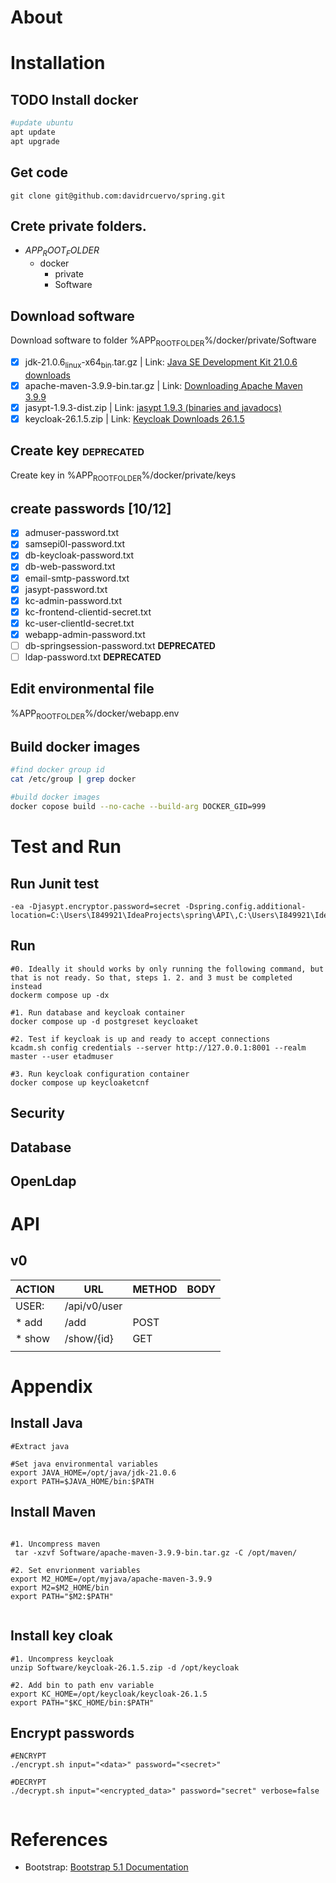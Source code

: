 #+tittle: Web Application that uses Spring Boot framework
#+LANGUAGE: EN
#+AUTHOR: MySelf.1664
#+STARTUP: overview

* About
* Installation
** TODO Install docker
#+begin_src bash
  #update ubuntu
  apt update
  apt upgrade
#+end_src

** Get code
#+BEGIN_SRC src
git clone git@github.com:davidrcuervo/spring.git
#+END_SRC

** Crete private folders.
- $APP_ROOT_FOLDER$
  + docker
    - private
    - Software

** Download software
Download software to folder %APP_ROOT_FOLDER%/docker/private/Software

+ [X] jdk-21.0.6_linux-x64_bin.tar.gz | Link: [[https://www.oracle.com/ca-en/java/technologies/downloads/#java21][Java SE Development Kit 21.0.6 downloads]]
+ [X] apache-maven-3.9.9-bin.tar.gz | Link: [[https://maven.apache.org/download.cgi][Downloading Apache Maven 3.9.9]]
+ [X] jasypt-1.9.3-dist.zip | Link: [[https://github.com/jasypt/jasypt/releases/download/jasypt-1.9.3/jasypt-1.9.3-dist.zip][jasypt 1.9.3 (binaries and javadocs)]]
+ [X] keycloak-26.1.5.zip | Link: [[https://www.keycloak.org/archive/downloads-26.1.5.html][Keycloak Downloads 26.1.5]]

** Create key                                                    :deprecated:
Create key in %APP_ROOT_FOLDER%/docker/private/keys
** create passwords [10/12]
+ [X] admuser-password.txt
+ [X] samsepi0l-password.txt
+ [X] db-keycloak-password.txt
+ [X] db-web-password.txt
+ [X] email-smtp-password.txt
+ [X] jasypt-password.txt
+ [X] kc-admin-password.txt
+ [X] kc-frontend-clientid-secret.txt
+ [X] kc-user-clientId-secret.txt
+ [X] webapp-admin-password.txt
+ [ ] db-springsession-password.txt *DEPRECATED*
+ [ ] ldap-password.txt *DEPRECATED*

** Edit environmental file
%APP_ROOT_FOLDER%/docker/webapp.env

** Build docker images
#+begin_src bash
  #find docker group id
  cat /etc/group | grep docker

  #build docker images
  docker copose build --no-cache --build-arg DOCKER_GID=999
#+end_src

* Test and Run
** Run Junit test
#+BEGIN_SRC intellij
  -ea -Djasypt.encryptor.password=secret -Dspring.config.additional-location=C:\Users\I849921\IdeaProjects\spring\API\,C:\Users\I849921\IdeaProjects\spring\
#+END_SRC
** Run
#+BEGIN_SRC shell
  #0. Ideally it should works by only running the following command, but that is not ready. So that, steps 1. 2. and 3 must be completed instead
  dockerm compose up -dx

  #1. Run database and keycloak container
  docker compose up -d postgreset keycloaket

  #2. Test if keycloak is up and ready to accept connections
  kcadm.sh config credentials --server http://127.0.0.1:8001 --realm master --user etadmuser

  #3. Run keycloak configuration container
  docker compose up keycloaketcnf
#+END_SRC
** Security
** Database
** OpenLdap
* API

** v0

| ACTION | URL          | METHOD | BODY |
|--------+--------------+--------+------|
| USER:  | /api/v0/user |        |      |
|--------+--------------+--------+------|
| * add  | /add         | POST   |      |
| * show | /show/{id}   | GET    |      |
|        |              |        |      |

* Appendix
** Install Java
#+begin_src shell
  #Extract java

  #Set java environmental variables
  export JAVA_HOME=/opt/java/jdk-21.0.6
  export PATH=$JAVA_HOME/bin:$PATH
#+end_src

** Install Maven
#+begin_src shell

  #1. Uncompress maven
   tar -xzvf Software/apache-maven-3.9.9-bin.tar.gz -C /opt/maven/

  #2. Set envrionment variables
  export M2_HOME=/opt/myjava/apache-maven-3.9.9
  export M2=$M2_HOME/bin
  export PATH="$M2:$PATH"

#+end_src

** Install key cloak
#+begin_src shell
  #1. Uncompress keycloak
  unzip Software/keycloak-26.1.5.zip -d /opt/keycloak

  #2. Add bin to path env variable
  export KC_HOME=/opt/keycloak/keycloak-26.1.5
  export PATH="$KC_HOME/bin:$PATH"
#+end_src

** Encrypt passwords
#+begin_src shell
  #ENCRYPT
  ./encrypt.sh input="<data>" password="<secret>"

  #DECRYPT
  ./decrypt.sh input="<encrypted_data>" password="secret" verbose=false

#+end_src

* References 

+ Bootstrap: [[https://getbootstrap.com/docs/5.1/getting-started/introduction/][Bootstrap 5.1 Documentation]]


#  LocalWords:  API OpenLdap
